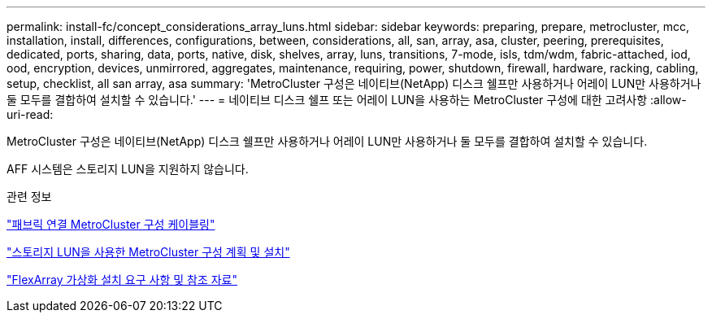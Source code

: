 ---
permalink: install-fc/concept_considerations_array_luns.html 
sidebar: sidebar 
keywords: preparing, prepare, metrocluster, mcc, installation, install, differences, configurations, between, considerations, all, san, array, asa, cluster, peering, prerequisites, dedicated, ports, sharing, data, ports, native, disk, shelves, array, luns, transitions, 7-mode, isls, tdm/wdm, fabric-attached, iod, ood, encryption, devices, unmirrored, aggregates, maintenance, requiring, power, shutdown, firewall, hardware, racking, cabling, setup, checklist, all san array, asa 
summary: 'MetroCluster 구성은 네이티브(NetApp) 디스크 쉘프만 사용하거나 어레이 LUN만 사용하거나 둘 모두를 결합하여 설치할 수 있습니다.' 
---
= 네이티브 디스크 쉘프 또는 어레이 LUN을 사용하는 MetroCluster 구성에 대한 고려사항
:allow-uri-read: 


[role="lead"]
MetroCluster 구성은 네이티브(NetApp) 디스크 쉘프만 사용하거나 어레이 LUN만 사용하거나 둘 모두를 결합하여 설치할 수 있습니다.

AFF 시스템은 스토리지 LUN을 지원하지 않습니다.

.관련 정보
link:task_configure_the_mcc_hardware_components_fabric.html["패브릭 연결 MetroCluster 구성 케이블링"]

link:concept_planning_for_a_mcc_configuration_with_array_luns.html["스토리지 LUN을 사용한 MetroCluster 구성 계획 및 설치"]

https://docs.netapp.com/ontap-9/topic/com.netapp.doc.vs-irrg/home.html["FlexArray 가상화 설치 요구 사항 및 참조 자료"]

